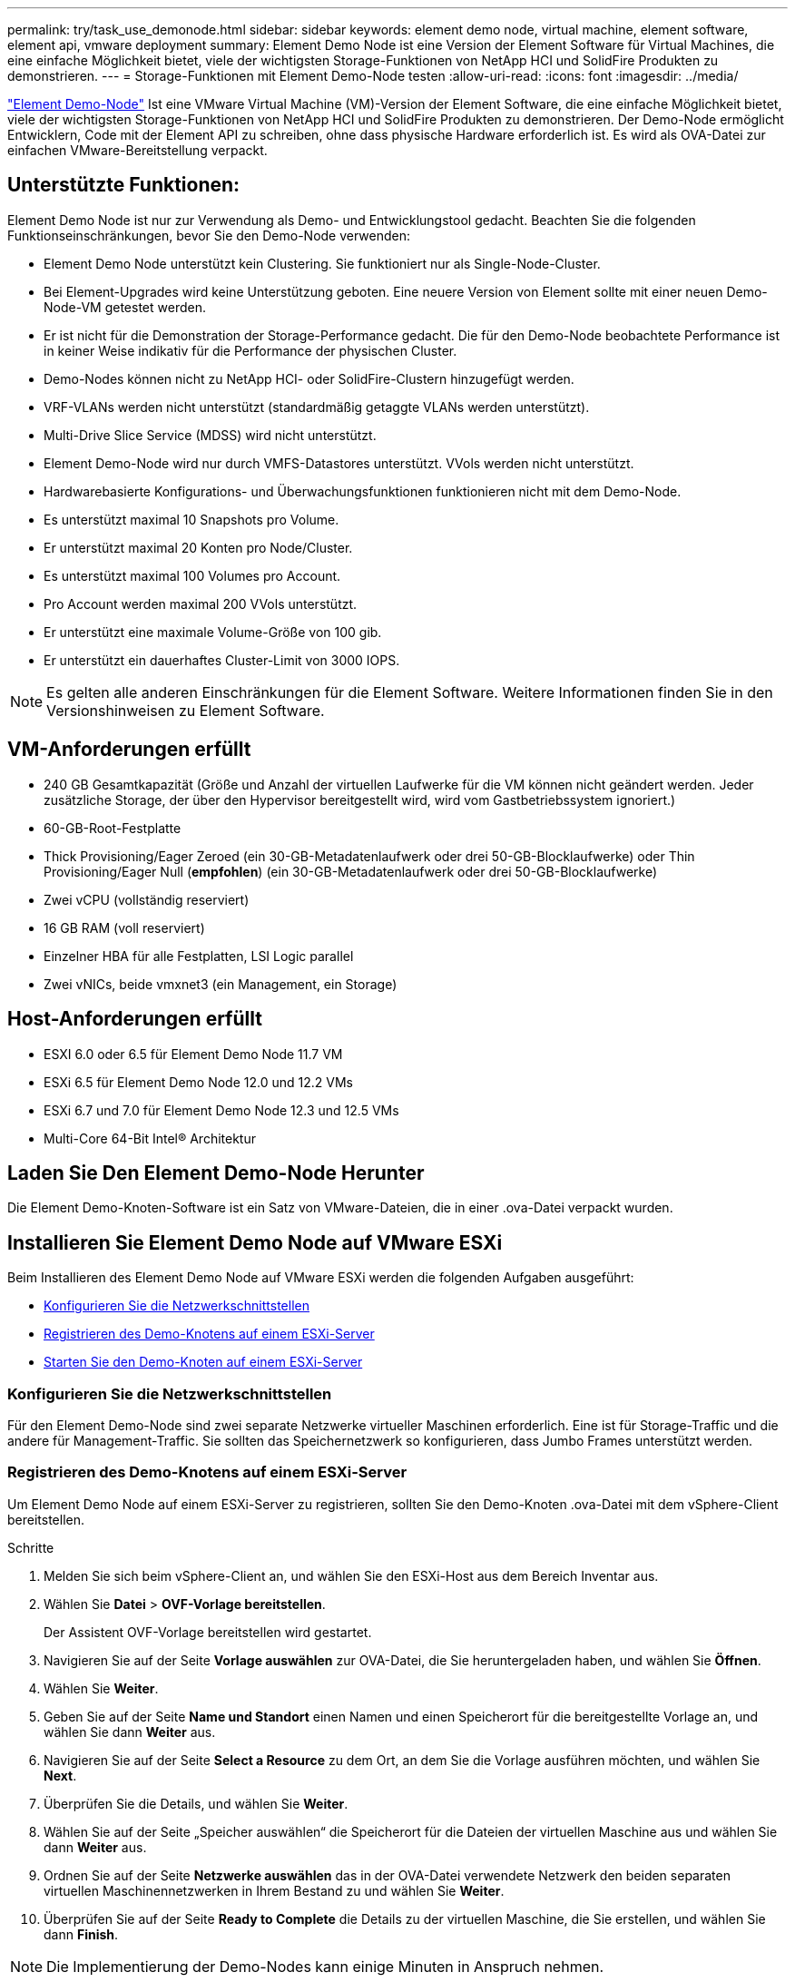 ---
permalink: try/task_use_demonode.html 
sidebar: sidebar 
keywords: element demo node, virtual machine, element software, element api, vmware deployment 
summary: Element Demo Node ist eine Version der Element Software für Virtual Machines, die eine einfache Möglichkeit bietet, viele der wichtigsten Storage-Funktionen von NetApp HCI und SolidFire Produkten zu demonstrieren. 
---
= Storage-Funktionen mit Element Demo-Node testen
:allow-uri-read: 
:icons: font
:imagesdir: ../media/


[role="lead"]
https://mysupport.netapp.com/site/tools/tool-eula/element-demonode/download["Element Demo-Node"^] Ist eine VMware Virtual Machine (VM)-Version der Element Software, die eine einfache Möglichkeit bietet, viele der wichtigsten Storage-Funktionen von NetApp HCI und SolidFire Produkten zu demonstrieren. Der Demo-Node ermöglicht Entwicklern, Code mit der Element API zu schreiben, ohne dass physische Hardware erforderlich ist. Es wird als OVA-Datei zur einfachen VMware-Bereitstellung verpackt.



== Unterstützte Funktionen:

Element Demo Node ist nur zur Verwendung als Demo- und Entwicklungstool gedacht. Beachten Sie die folgenden Funktionseinschränkungen, bevor Sie den Demo-Node verwenden:

* Element Demo Node unterstützt kein Clustering. Sie funktioniert nur als Single-Node-Cluster.
* Bei Element-Upgrades wird keine Unterstützung geboten. Eine neuere Version von Element sollte mit einer neuen Demo-Node-VM getestet werden.
* Er ist nicht für die Demonstration der Storage-Performance gedacht. Die für den Demo-Node beobachtete Performance ist in keiner Weise indikativ für die Performance der physischen Cluster.
* Demo-Nodes können nicht zu NetApp HCI- oder SolidFire-Clustern hinzugefügt werden.
* VRF-VLANs werden nicht unterstützt (standardmäßig getaggte VLANs werden unterstützt).
* Multi-Drive Slice Service (MDSS) wird nicht unterstützt.
* Element Demo-Node wird nur durch VMFS-Datastores unterstützt. VVols werden nicht unterstützt.
* Hardwarebasierte Konfigurations- und Überwachungsfunktionen funktionieren nicht mit dem Demo-Node.
* Es unterstützt maximal 10 Snapshots pro Volume.
* Er unterstützt maximal 20 Konten pro Node/Cluster.
* Es unterstützt maximal 100 Volumes pro Account.
* Pro Account werden maximal 200 VVols unterstützt.
* Er unterstützt eine maximale Volume-Größe von 100 gib.
* Er unterstützt ein dauerhaftes Cluster-Limit von 3000 IOPS.



NOTE: Es gelten alle anderen Einschränkungen für die Element Software. Weitere Informationen finden Sie in den Versionshinweisen zu Element Software.



== VM-Anforderungen erfüllt

* 240 GB Gesamtkapazität (Größe und Anzahl der virtuellen Laufwerke für die VM können nicht geändert werden. Jeder zusätzliche Storage, der über den Hypervisor bereitgestellt wird, wird vom Gastbetriebssystem ignoriert.)
* 60-GB-Root-Festplatte
* Thick Provisioning/Eager Zeroed (ein 30-GB-Metadatenlaufwerk oder drei 50-GB-Blocklaufwerke) oder Thin Provisioning/Eager Null (*empfohlen*) (ein 30-GB-Metadatenlaufwerk oder drei 50-GB-Blocklaufwerke)
* Zwei vCPU (vollständig reserviert)
* 16 GB RAM (voll reserviert)
* Einzelner HBA für alle Festplatten, LSI Logic parallel
* Zwei vNICs, beide vmxnet3 (ein Management, ein Storage)




== Host-Anforderungen erfüllt

* ESXI 6.0 oder 6.5 für Element Demo Node 11.7 VM
* ESXi 6.5 für Element Demo Node 12.0 und 12.2 VMs
* ESXi 6.7 und 7.0 für Element Demo Node 12.3 und 12.5 VMs
* Multi-Core 64-Bit Intel® Architektur




== Laden Sie Den Element Demo-Node Herunter

Die Element Demo-Knoten-Software ist ein Satz von VMware-Dateien, die in einer .ova-Datei verpackt wurden.



== Installieren Sie Element Demo Node auf VMware ESXi

Beim Installieren des Element Demo Node auf VMware ESXi werden die folgenden Aufgaben ausgeführt:

* <<Konfigurieren Sie die Netzwerkschnittstellen>>
* <<Registrieren des Demo-Knotens auf einem ESXi-Server>>
* <<Starten Sie den Demo-Knoten auf einem ESXi-Server>>




=== Konfigurieren Sie die Netzwerkschnittstellen

Für den Element Demo-Node sind zwei separate Netzwerke virtueller Maschinen erforderlich. Eine ist für Storage-Traffic und die andere für Management-Traffic. Sie sollten das Speichernetzwerk so konfigurieren, dass Jumbo Frames unterstützt werden.



=== Registrieren des Demo-Knotens auf einem ESXi-Server

Um Element Demo Node auf einem ESXi-Server zu registrieren, sollten Sie den Demo-Knoten .ova-Datei mit dem vSphere-Client bereitstellen.

.Schritte
. Melden Sie sich beim vSphere-Client an, und wählen Sie den ESXi-Host aus dem Bereich Inventar aus.
. Wählen Sie *Datei* > *OVF-Vorlage bereitstellen*.
+
Der Assistent OVF-Vorlage bereitstellen wird gestartet.

. Navigieren Sie auf der Seite *Vorlage auswählen* zur OVA-Datei, die Sie heruntergeladen haben, und wählen Sie *Öffnen*.
. Wählen Sie *Weiter*.
. Geben Sie auf der Seite *Name und Standort* einen Namen und einen Speicherort für die bereitgestellte Vorlage an, und wählen Sie dann *Weiter* aus.
. Navigieren Sie auf der Seite *Select a Resource* zu dem Ort, an dem Sie die Vorlage ausführen möchten, und wählen Sie *Next*.
. Überprüfen Sie die Details, und wählen Sie *Weiter*.
. Wählen Sie auf der Seite „Speicher auswählen“ die Speicherort für die Dateien der virtuellen Maschine aus und wählen Sie dann *Weiter* aus.
. Ordnen Sie auf der Seite *Netzwerke auswählen* das in der OVA-Datei verwendete Netzwerk den beiden separaten virtuellen Maschinennetzwerken in Ihrem Bestand zu und wählen Sie *Weiter*.
. Überprüfen Sie auf der Seite *Ready to Complete* die Details zu der virtuellen Maschine, die Sie erstellen, und wählen Sie dann *Finish*.



NOTE: Die Implementierung der Demo-Nodes kann einige Minuten in Anspruch nehmen.



=== Starten Sie den Demo-Knoten auf einem ESXi-Server

Starten Sie die Demo-Node-VM, um auf Element über die VMware ESXi Konsole zuzugreifen.

.Schritte
. Wählen Sie im vSphere Client die VM des Demo-Nodes aus, die Sie erstellt haben.
. Wählen Sie die Registerkarte *Zusammenfassung*, um die Details zu dieser VM anzuzeigen.
. Wählen Sie zum Starten der VM *Power On* aus.
. Wählen Sie *Webkonsole Starten*.
. Konfigurieren Sie den Demo-Knoten über die TUI. Weitere Informationen finden Sie unter link:../setup/concept_setup_configure_a_storage_node.html["Konfigurieren Sie einen Storage-Node"^].




== Support-Hilfe

Element Demo Node ist für freiwillige Helfer verfügbar. Stellen Sie Ihre Fragen zur Unterstützung auf der https://community.netapp.com/t5/Simulator-Discussions/bd-p/simulator-discussions["Element Demo Node Forum"^].



== Weitere Informationen

* https://www.netapp.com/data-storage/solidfire/documentation/["Ressourcen Seite „SolidFire All-Flash-Storage“"^]
* https://mysupport.netapp.com/site/tools/tool-eula/element-demonode/download["Download-Seite für Element Demo-Node (Anmeldung erforderlich)"^]

